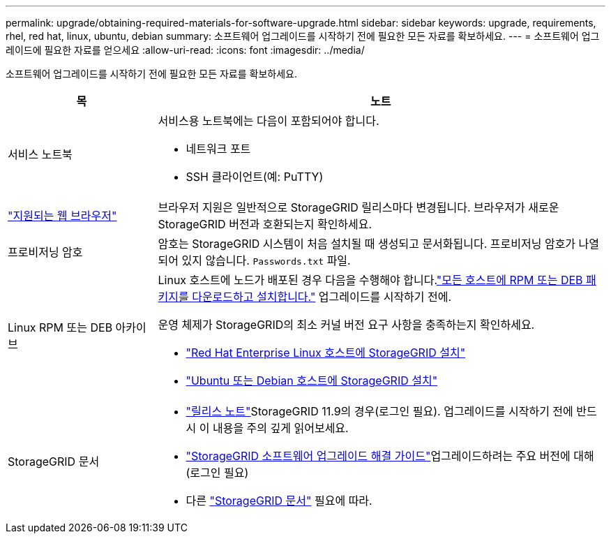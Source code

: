 ---
permalink: upgrade/obtaining-required-materials-for-software-upgrade.html 
sidebar: sidebar 
keywords: upgrade, requirements, rhel, red hat, linux, ubuntu, debian 
summary: 소프트웨어 업그레이드를 시작하기 전에 필요한 모든 자료를 확보하세요. 
---
= 소프트웨어 업그레이드에 필요한 자료를 얻으세요
:allow-uri-read: 
:icons: font
:imagesdir: ../media/


[role="lead"]
소프트웨어 업그레이드를 시작하기 전에 필요한 모든 자료를 확보하세요.

[cols="1a,3a"]
|===
| 목 | 노트 


 a| 
서비스 노트북
 a| 
서비스용 노트북에는 다음이 포함되어야 합니다.

* 네트워크 포트
* SSH 클라이언트(예: PuTTY)




 a| 
link:../admin/web-browser-requirements.html["지원되는 웹 브라우저"]
 a| 
브라우저 지원은 일반적으로 StorageGRID 릴리스마다 변경됩니다.  브라우저가 새로운 StorageGRID 버전과 호환되는지 확인하세요.



 a| 
프로비저닝 암호
 a| 
암호는 StorageGRID 시스템이 처음 설치될 때 생성되고 문서화됩니다. 프로비저닝 암호가 나열되어 있지 않습니다. `Passwords.txt` 파일.



 a| 
Linux RPM 또는 DEB 아카이브
 a| 
Linux 호스트에 노드가 배포된 경우 다음을 수행해야 합니다.link:linux-installing-rpm-or-deb-package-on-all-hosts.html["모든 호스트에 RPM 또는 DEB 패키지를 다운로드하고 설치합니다."] 업그레이드를 시작하기 전에.

운영 체제가 StorageGRID의 최소 커널 버전 요구 사항을 충족하는지 확인하세요.

* link:../rhel/installing-linux.html["Red Hat Enterprise Linux 호스트에 StorageGRID 설치"]
* link:../ubuntu/installing-linux.html["Ubuntu 또는 Debian 호스트에 StorageGRID 설치"]




 a| 
StorageGRID 문서
 a| 
* link:../release-notes/index.html["릴리스 노트"]StorageGRID 11.9의 경우(로그인 필요). 업그레이드를 시작하기 전에 반드시 이 내용을 주의 깊게 읽어보세요.
* https://kb.netapp.com/hybrid/StorageGRID/Maintenance/StorageGRID_11.9_software_upgrade_resolution_guide["StorageGRID 소프트웨어 업그레이드 해결 가이드"^]업그레이드하려는 주요 버전에 대해 (로그인 필요)
* 다른 https://docs.netapp.com/us-en/storagegrid-family/index.html["StorageGRID 문서"^] 필요에 따라.


|===